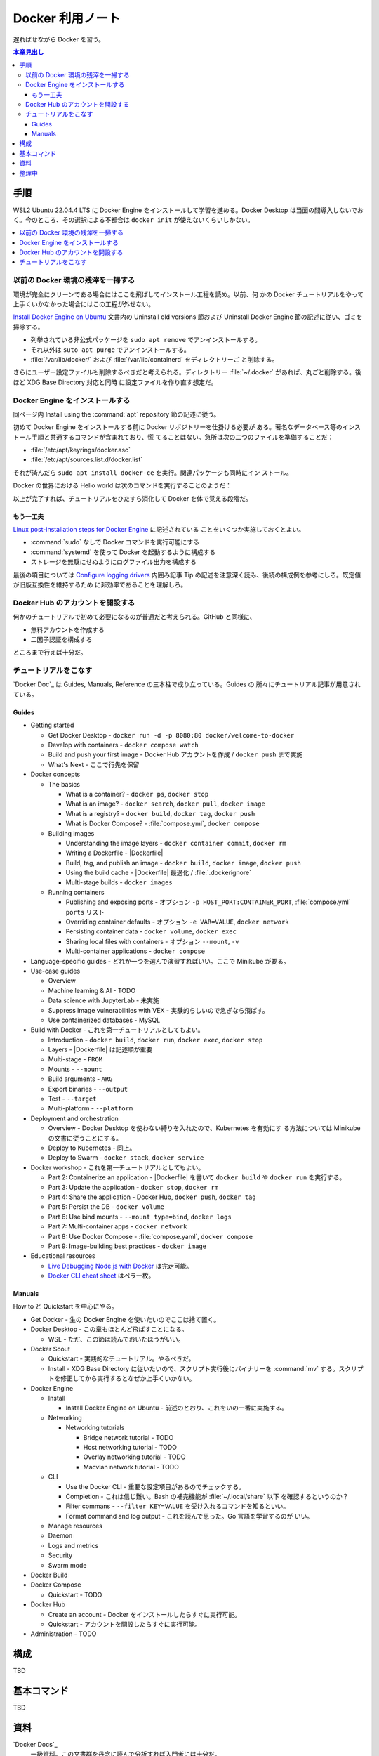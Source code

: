 ======================================================================
Docker 利用ノート
======================================================================

.. |Dockerfile| replace:: :file:`Dockerfile`

遅ればせながら Docker を習う。

.. contents:: 本章見出し
   :depth: 3
   :local:

手順
======================================================================

WSL2 Ubuntu 22.04.4 LTS に Docker Engine をインストールして学習を進める。Docker
Desktop は当面の間導入しないでおく。今のところ、その選択による不都合は ``docker
init`` が使えないくらいしかない。

.. contents::
   :depth: 1
   :local:

以前の Docker 環境の残滓を一掃する
----------------------------------------------------------------------

環境が完全にクリーンである場合にはここを飛ばしてインストール工程を読め。以前、何
かの Docker チュートリアルをやって上手くいかなかった場合にはこの工程が外せない。

`Install Docker Engine on Ubuntu
<https://docs.docker.com/engine/install/ubuntu/>`__ 文書内の Uninstall old
versions 節および Uninstall Docker Engine 節の記述に従い、ゴミを掃除する。

* 列挙されている非公式パッケージを ``sudo apt remove`` でアンインストールする。
* それ以外は ``suto apt purge`` でアンインストールする。
* :file:`/var/lib/docker/` および :file:`/var/lib/containerd` をディレクトリーご
  と削除する。

さらにユーザー設定ファイルも削除するべきだと考えられる。ディレクトリー
:file:`~/.docker` があれば、丸ごと削除する。後ほど XDG Base Directory 対応と同時
に設定ファイルを作り直す想定だ。

Docker Engine をインストールする
----------------------------------------------------------------------

同ページ内 Install using the :command:`apt` repository 節の記述に従う。

初めて Docker Engine をインストールする前に Docker リポジトリーを仕掛ける必要が
ある。著名なデータベース等のインストール手順と共通するコマンドが含まれており、慌
てることはない。急所は次の二つのファイルを準備することだ：

* :file:`/etc/apt/keyrings/docker.asc`
* :file:`/etc/apt/sources.list.d/docker.list`

それが済んだら ``sudo apt install docker-ce`` を実行。関連パッケージも同時にイン
ストール。

Docker の世界における Hello world は次のコマンドを実行することのようだ：

.. sourcecode:: console
   :caption: Docker Engine 動作確認コマンド

   $ sudo docker run hello-world

以上が完了すれば、チュートリアルをひたすら消化して Docker を体で覚える段階だ。

もう一工夫
~~~~~~~~~~~~~~~~~~~~~~~~~~~~~~~~~~~~~~~~~~~~~~~~~~~~~~~~~~~~~~~~~~~~~~

`Linux post-installation steps for Docker Engine
<https://docs.docker.com/engine/install/linux-postinstall/>`__ に記述されている
ことをいくつか実施しておくとよい。

* :command:`sudo` なしで Docker コマンドを実行可能にする
* :command:`systemd` を使って Docker を起動するように構成する
* ストレージを無駄にせぬようにログファイル出力を構成する

最後の項目については `Configure logging drivers
<https://docs.docker.com/config/containers/logging/configure/>`__ 内囲み記事 Tip
の記述を注意深く読み、後続の構成例を参考にしろ。既定値が旧版互換性を維持するため
に非効率であることを理解しろ。

Docker Hub のアカウントを開設する
----------------------------------------------------------------------

何かのチュートリアルで初めて必要になるのが普通だと考えられる。GitHub と同様に、

* 無料アカウントを作成する
* 二因子認証を構成する

ところまで行えば十分だ。

チュートリアルをこなす
----------------------------------------------------------------------

`Docker Doc`_ は Guides, Manuals, Reference の三本柱で成り立っている。Guides の
所々にチュートリアル記事が用意されている。

Guides
~~~~~~~~~~~~~~~~~~~~~~~~~~~~~~~~~~~~~~~~~~~~~~~~~~~~~~~~~~~~~~~~~~~~~~

* Getting started

  * Get Docker Desktop - ``docker run -d -p 8080:80 docker/welcome-to-docker``
  * Develop with containers - ``docker compose watch``
  * Build and push your first image - Docker Hub アカウントを作成 / ``docker
    push`` まで実施
  * What's Next - ここで行先を保留
* Docker concepts

  * The basics

    * What is a container? - ``docker ps``, ``docker stop``
    * What is an image? - ``docker search``, ``docker pull``, ``docker image``
    * What is a registry? - ``docker build``, ``docker tag``, ``docker push``
    * What is Docker Compose? - :file:`compose.yml`, ``docker compose``
  * Building images

    * Understanding the image layers - ``docker container commit``, ``docker rm``
    * Writing a Dockerfile - |Dockerfile|
    * Build, tag, and publish an image - ``docker build``, ``docker image``,
      ``docker push``
    * Using the build cache - |Dockerfile| 最適化 / :file:`.dockerignore`
    * Multi-stage builds - ``docker images``
  * Running containers

    * Publishing and exposing ports - オプション ``-p HOST_PORT:CONTAINER_PORT``,
      :file:`compose.yml` ``ports`` リスト
    * Overriding container defaults - オプション ``-e VAR=VALUE``, ``docker
      network``
    * Persisting container data - ``docker volume``, ``docker exec``
    * Sharing local files with containers - オプション ``--mount``, ``-v``
    * Multi-container applications - ``docker compose``
* Language-specific guides - どれか一つを選んで演習すればいい。ここで Minikube
  が要る。
* Use-case guides

  * Overview
  * Machine learning & AI - TODO
  * Data science with JupyterLab - 未実施
  * Suppress image vulnerabilities with VEX - 実験的らしいので急ぎなら飛ばす。
  * Use containerized databases - MySQL
* Build with Docker - これを第一チュートリアルとしてもよい。

  * Introduction - ``docker build``, ``docker run``, ``docker exec``, ``docker
    stop``
  * Layers - |Dockerfile| は記述順が重要
  * Multi-stage - ``FROM``
  * Mounts - ``--mount``
  * Build arguments - ``ARG``
  * Export binaries - ``--output``
  * Test - ``--target``
  * Multi-platform - ``--platform``
* Deployment and orchestration

  * Overview - Docker Desktop を使わない縛りを入れたので、Kubernetes を有効にす
    る方法については Minikube の文書に従うことにする。
  * Deploy to Kubernetes - 同上。
  * Deploy to Swarm - ``docker stack``, ``docker service``
* Docker workshop - これを第一チュートリアルとしてもよい。

  * Part 2: Containerize an application - |Dockerfile| を書いて ``docker build``
    や ``docker run`` を実行する。
  * Part 3: Update the application - ``docker stop``, ``docker rm``
  * Part 4: Share the application - Docker Hub, ``docker push``, ``docker tag``
  * Part 5: Persist the DB - ``docker volume``
  * Part 6: Use bind mounts - ``--mount type=bind``, ``docker logs``
  * Part 7: Multi-container apps - ``docker network``
  * Part 8: Use Docker Compose - :file:`compose.yaml`, ``docker compose``
  * Part 9: Image-building best practices - ``docker image``
* Educational resources

  * `Live Debugging Node.js with Docker
    <https://training.play-with-docker.com/nodejs-live-debugging/>`__ は完走可能。
  * `Docker CLI cheat sheet
    <https://docs.docker.com/get-started/docker_cheatsheet.pdf>`__ はペラ一枚。

Manuals
~~~~~~~~~~~~~~~~~~~~~~~~~~~~~~~~~~~~~~~~~~~~~~~~~~~~~~~~~~~~~~~~~~~~~~

How to と Quickstart を中心にやる。

* Get Docker - 生の Docker Engine を使いたいのでここは捨て置く。
* Docker Desktop - この章もほとんど飛ばすことになる。

  * WSL - ただ、この節は読んでおいたほうがいい。
* Docker Scout

  * Quickstart - 実践的なチュートリアル。やるべきだ。
  * Install - XDG Base Directory に従いたいので、スクリプト実行後にバイナリーを
    :command:`mv` する。スクリプトを修正してから実行するとなぜか上手くいかない。
* Docker Engine

  * Install

    * Install Docker Engine on Ubuntu - 前述のとおり、これをいの一番に実施する。
  * Networking

    * Networking tutorials

      * Bridge network tutorial - TODO
      * Host networking tutorial - TODO
      * Overlay networking tutorial - TODO
      * Macvlan network tutorial - TODO
  * CLI

    * Use the Docker CLI - 重要な設定項目があるのでチェックする。
    * Completion - これは信じ難い。Bash の補完機能が :file:`~/.local/share` 以下
      を確認するというのか？
    * Filter commans - ``--filter KEY=VALUE`` を受け入れるコマンドを知るといい。
    * Format command and log output - これを読んで思った。Go 言語を学習するのが
      いい。
  * Manage resources
  * Daemon
  * Logs and metrics
  * Security
  * Swarm mode
* Docker Build
* Docker Compose

  * Quickstart - TODO
* Docker Hub

  * Create an account - Docker をインストールしたらすぐに実行可能。
  * Quickstart - アカウントを開設したらすぐに実行可能。

* Administration - TODO

構成
======================================================================

TBD

基本コマンド
======================================================================

TBD

資料
======================================================================

`Docker Docs`_
   一級資料。この文書群を丹念に読んで分析すれば入門者には十分だ。
`Docker Hub <https://hub.docker.com/>`__
   Docker イメージの物置サービス。GitHub と意味が似ている。
`Play with Docker Classroom <https://training.play-with-docker.com/>`__
   Docker Docs の補助教材として利用する。説明が詳細でありながら明瞭で気に入って
   いる。Hands On ページの右側コンソールを使わぬと試せない機能 (Swarm, etc.) が
   あり、押さえておくがよかろう。
`Minikube <https://minikube.sigs.k8s.io/docs/>`__
   TBD

整理中
======================================================================

* Minikube



.. Docker Docs: https://docs.docker.com/
